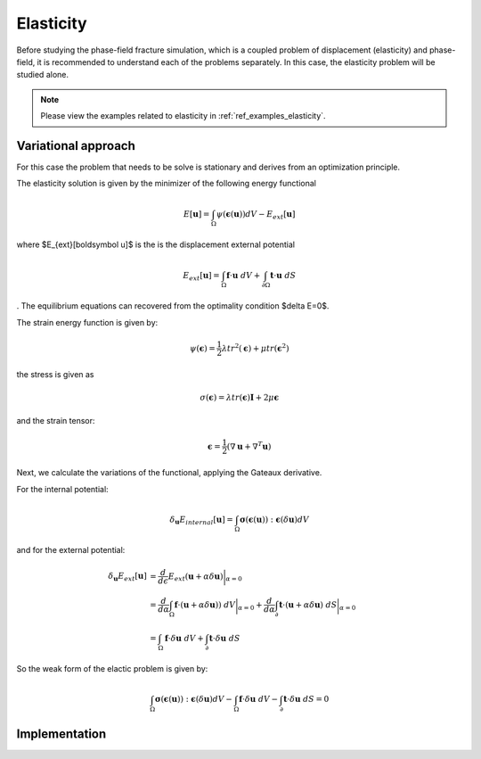 .. _theory_elasticity:

Elasticity
==========
Before studying the phase-field fracture simulation, which is a coupled problem of displacement (elasticity) and phase-field, it is recommended to understand each of the problems separately. In this case, the elasticity problem will be studied alone.

.. note::
    Please view the examples related to elasticity in :ref:`ref_examples_elasticity`.


Variational approach
--------------------

For this case the problem that needs to be solve is stationary and derives from an optimization principle.

The elasticity solution is given by the minimizer of the following energy functional

.. math::
	E[\boldsymbol u] =  \int_\Omega \psi(\boldsymbol \epsilon (\boldsymbol u)) dV - E_{ext}[\boldsymbol u]

where $E_{ext}[\boldsymbol u]$ is the is the displacement external potential

.. math::
	E_{ext}[\boldsymbol u] = \int_\Omega \boldsymbol f \cdot \boldsymbol u \ dV + \int_{\partial \Omega} \boldsymbol t \cdot \boldsymbol u \ dS

. The equilibrium equations can recovered from the optimality condition $\delta E=0$.

The strain energy function is given by:

.. math::
   \psi(\boldsymbol{\epsilon}) = \frac{1}{2} \lambda tr^2(\boldsymbol{\epsilon}) + \mu tr (\boldsymbol{\epsilon}^2)

the stress is given as 

.. math::
   \sigma(\boldsymbol{\epsilon}) = \lambda tr(\boldsymbol{\epsilon})\boldsymbol I + 2 \mu  \boldsymbol{\epsilon}

and the strain tensor:

.. math::
   \boldsymbol{\epsilon} = \frac{1}{2}(\nabla \boldsymbol u + \nabla^T \boldsymbol u)


Next, we calculate the variations of the functional, applying the Gateaux derivative.

For the internal potential:

.. math::
   \delta_{\boldsymbol u} E_{internal}[\boldsymbol u] = \int_\Omega \boldsymbol \sigma (\boldsymbol \epsilon (\boldsymbol u)) : \boldsymbol \epsilon(\delta{\boldsymbol{u}}) dV


and for the external potential:

.. math::
    \begin{align}
    \delta_{\boldsymbol u} E_{ext}[\boldsymbol u] & = \frac{d}{d \epsilon} E_{ext} (\boldsymbol u+\alpha\delta{\boldsymbol u}) \bigg\rvert_{\alpha=0}                                                                                                       \\
                & = \frac{d}{d \alpha} \int_\Omega  \boldsymbol f \cdot (\boldsymbol u+\alpha\delta{\boldsymbol u})) \ dV  \bigg\rvert_{\alpha=0}    + \frac{d}{d \alpha} \int_\partial  \boldsymbol t \cdot (\boldsymbol u+\alpha\delta{\boldsymbol u}) \ dS  \bigg\rvert_{\alpha=0}              \\
                & = \int_\Omega  \boldsymbol f \cdot \delta{\boldsymbol u} \ dV      +  \int_\partial  \boldsymbol t \cdot \delta{\boldsymbol u} \ dS      
    \end{align}


So the weak form of the elactic problem  is given by: 

.. math::
    \int_\Omega \boldsymbol \sigma (\boldsymbol \epsilon (\boldsymbol u)) : \boldsymbol \epsilon(\delta{\boldsymbol{u}}) dV - \int_\Omega  \boldsymbol f \cdot \delta{\boldsymbol u} \ dV -  \int_\partial  \boldsymbol t \cdot \delta{\boldsymbol u} \ dS  = 0


Implementation
--------------

